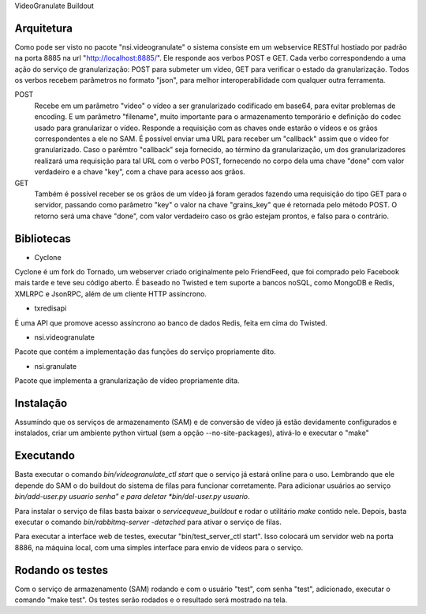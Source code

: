 VideoGranulate Buildout

Arquitetura
-----------

Como pode ser visto no pacote "nsi.videogranulate" o sistema consiste em um webservice RESTful hostiado por padrão na porta 8885
na url "http://localhost:8885/". Ele responde aos verbos POST e GET. Cada verbo correspondendo a uma ação do serviço de granularização:
POST para submeter um vídeo, GET para verificar o estado da granularização. Todos os verbos recebem parâmetros no formato "json",
para melhor interoperabilidade com qualquer outra ferramenta.


POST
    Recebe em um parâmetro "video" o vídeo a ser granularizado codificado em base64, para evitar problemas de encoding.
    E um parâmetro "filename", muito importante para o armazenamento temporário e definição do codec usado para granularizar o vídeo.
    Responde a requisição com as chaves onde estarão o vídeos e os grãos correspondentes a ele no SAM.
    É possível enviar uma URL para receber um "callback" assim que o vídeo for granularizado. Caso o parêmtro "callback"
    seja fornecido, ao término da granularização, um dos granularizadores realizará uma requisição para tal URL com o verbo
    POST, fornecendo no corpo dela uma chave "done" com valor verdadeiro e a chave "key", com a chave para acesso aos grãos.

GET
    Também é possível receber se os grãos de um vídeo já foram gerados fazendo uma requisição do tipo GET para o servidor,
    passando como parâmetro "key" o valor na chave "grains_key" que é retornada pelo método POST. O retorno será uma chave
    "done", com valor verdadeiro caso os grão estejam prontos, e falso para o contrário.

Bibliotecas
-----------

- Cyclone
Cyclone é um fork do Tornado, um webserver criado originalmente pelo FriendFeed,
que foi comprado pelo Facebook mais tarde e teve seu código aberto. É baseado no
Twisted e tem suporte a bancos noSQL, como MongoDB e Redis, XMLRPC e JsonRPC,
além de um cliente HTTP assíncrono.

- txredisapi
É uma API que promove acesso assíncrono ao banco de dados Redis, feita em cima do Twisted.

- nsi.videogranulate
Pacote que contém a implementação das funções do serviço propriamente dito.

- nsi.granulate
Pacote que implementa a granularização de vídeo propriamente dita.

Instalação
----------

Assumindo que os serviços de armazenamento (SAM) e de conversão de vídeo já estão devidamente configurados e instalados,
criar um ambiente python virtual (sem a opção --no-site-packages), ativá-lo e executar o "make"

Executando
----------

Basta executar o comando *bin/videogranulate_ctl start* que o serviço já estará online para o uso. Lembrando que ele depende
do SAM o do buildout do sistema de filas para funcionar corretamente. Para adicionar usuários ao serviço
*bin/add-user.py usuario senha" e para deletar *bin/del-user.py usuario*.

Para instalar o serviço de filas basta baixar o *servicequeue_buildout* e rodar o utilitário *make* contido nele. Depois,
basta executar o comando *bin/rabbitmq-server -detached* para ativar o serviço de filas.

Para executar a interface web de testes, executar "bin/test_server_ctl start". Isso colocará um servidor web na porta 8886, na
máquina local, com uma simples interface para envio de vídeos para o serviço.

Rodando os testes
-----------------

Com o serviço de armazenamento (SAM) rodando e com o usuário "test", com senha "test", adicionado, executar o comando
"make test". Os testes serão rodados e o resultado será mostrado na tela.
